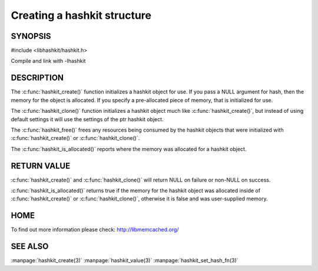============================
Creating a hashkit structure
============================

.. index:: object: hashkit_st

--------
SYNOPSIS
--------

#include <libhashkit/hashkit.h>
 
.. c:type:: hashkit_st

.. c:function:: hashkit_st *hashkit_create(hashkit_st *hash);
 
.. c:function:: hashkit_st *hashkit_clone(hashkit_st *destination, const hashkit_st *ptr);

.. c:function:: void hashkit_free(hashkit_st *hash);

.. c:function:: bool hashkit_is_allocated(const hashkit_st *hash);

Compile and link with -lhashkit

-----------
DESCRIPTION
-----------


The :c:func:`hashkit_create()` function initializes a hashkit object for use. If
you pass a NULL argument for hash, then the memory for the object is
allocated. If you specify a pre-allocated piece of memory, that is
initialized for use.

The :c:func:`hashkit_clone()` function initializes a hashkit object much like
:c:func:`hashkit_create()`, but instead of using default settings it will use
the settings of the ptr hashkit object.

The :c:func:`hashkit_free()` frees any resources being consumed by the hashkit
objects that were initialized with :c:func:`hashkit_create()` or :c:func:`hashkit_clone()`.

The :c:func:`hashkit_is_allocated()` reports where the memory was allocated 
for a hashkit object.


------------
RETURN VALUE
------------


:c:func:`hashkit_create()` and :c:func:`hashkit_clone()` will return NULL on 
failure or non-NULL on success.

:c:func:`hashkit_is_allocated()` returns true if the memory for the hashkit
object was allocated inside of :c:func:`hashkit_create()` or 
:c:func:`hashkit_clone()`, otherwise it is false and was user-supplied memory.


----
HOME
----


To find out more information please check:
`http://libmemcached.org/ <http://libmemcached.org/>`_



--------
SEE ALSO
--------


:manpage:`hashkit_create(3)` :manpage:`hashkit_value(3)` :manpage:`hashkit_set_hash_fn(3)`

